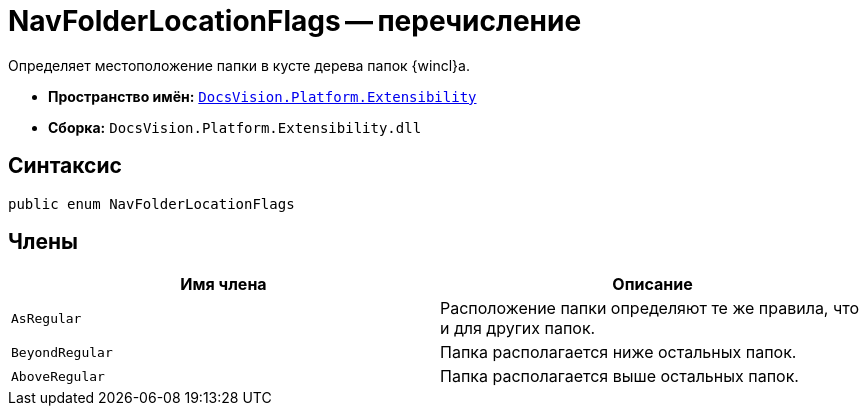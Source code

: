 = NavFolderLocationFlags -- перечисление

Определяет местоположение папки в кусте дерева папок {wincl}а.

* *Пространство имён:* `xref:api/DocsVision/Platform/Extensibility/Extensibility_NS.adoc[DocsVision.Platform.Extensibility]`
* *Сборка:* `DocsVision.Platform.Extensibility.dll`

== Синтаксис

[source,csharp]
----
public enum NavFolderLocationFlags
----

== Члены

[cols=",",options="header"]
|===
|Имя члена |Описание
|`AsRegular` |Расположение папки определяют те же правила, что и для других папок.
|`BeyondRegular` |Папка располагается ниже остальных папок.
|`AboveRegular` |Папка располагается выше остальных папок.
|===
